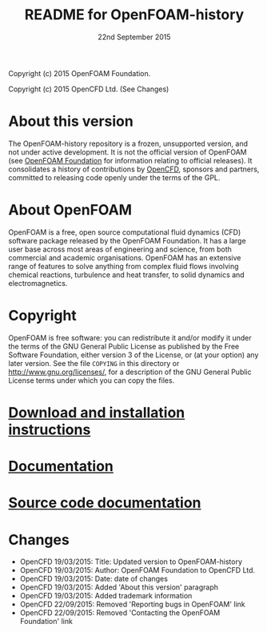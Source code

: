 #                            -*- mode: org; -*-
#
#+TITLE:                README for OpenFOAM-history
#+AUTHOR:                      OpenCFD Ltd.
#+DATE:                      22nd September 2015
#+LINK:                  http://www.openfoam.com
#+OPTIONS: author:nil ^:{} toc:nil
Copyright (c) 2015 OpenFOAM Foundation.

Copyright (c) 2015 OpenCFD Ltd. (See Changes)

* About this version
  The OpenFOAM-history repository is a frozen, unsupported version, and not
  under active development.  It is not the official version of OpenFOAM (see
  [[http://www.OpenFOAM.org][OpenFOAM Foundation]] for information relating to official releases).
  It consolidates a history of contributions by
  [[http://www.OpenFOAM.com][OpenCFD]], sponsors and partners,
  committed to releasing code openly under the terms of the GPL.

* About OpenFOAM
  OpenFOAM is a free, open source computational fluid dynamics (CFD) software
  package released by the OpenFOAM Foundation. It has a large user base across
  most areas of engineering and science, from both commercial and academic
  organisations. OpenFOAM has an extensive range of features to solve anything
  from complex fluid flows involving chemical reactions, turbulence and heat
  transfer, to solid dynamics and electromagnetics.

* Copyright
  OpenFOAM is free software: you can redistribute it and/or modify it under the
  terms of the GNU General Public License as published by the Free Software
  Foundation, either version 3 of the License, or (at your option) any later
  version.  See the file =COPYING= in this directory or
  [[http://www.gnu.org/licenses/]], for a description of the GNU General Public
  License terms under which you can copy the files.

* [[http://www.OpenFOAM.org/git.php][Download and installation instructions]]
* [[http://www.OpenFOAM.org/docs][Documentation]]
* [[http://OpenFOAM.github.io/Documentation-dev/html][Source code documentation]]
* Changes
  - OpenCFD 19/03/2015: Title: Updated version to OpenFOAM-history
  - OpenCFD 19/03/2015: Author: OpenFOAM Foundation to OpenCFD Ltd.
  - OpenCFD 19/03/2015: Date: date of changes
  - OpenCFD 19/03/2015: Added 'About this version' paragraph
  - OpenCFD 19/03/2015: Added trademark information
  - OpenCFD 22/09/2015: Removed 'Reporting bugs in OpenFOAM' link
  - OpenCFD 22/09/2015: Removed 'Contacting the OpenFOAM Foundation' link
